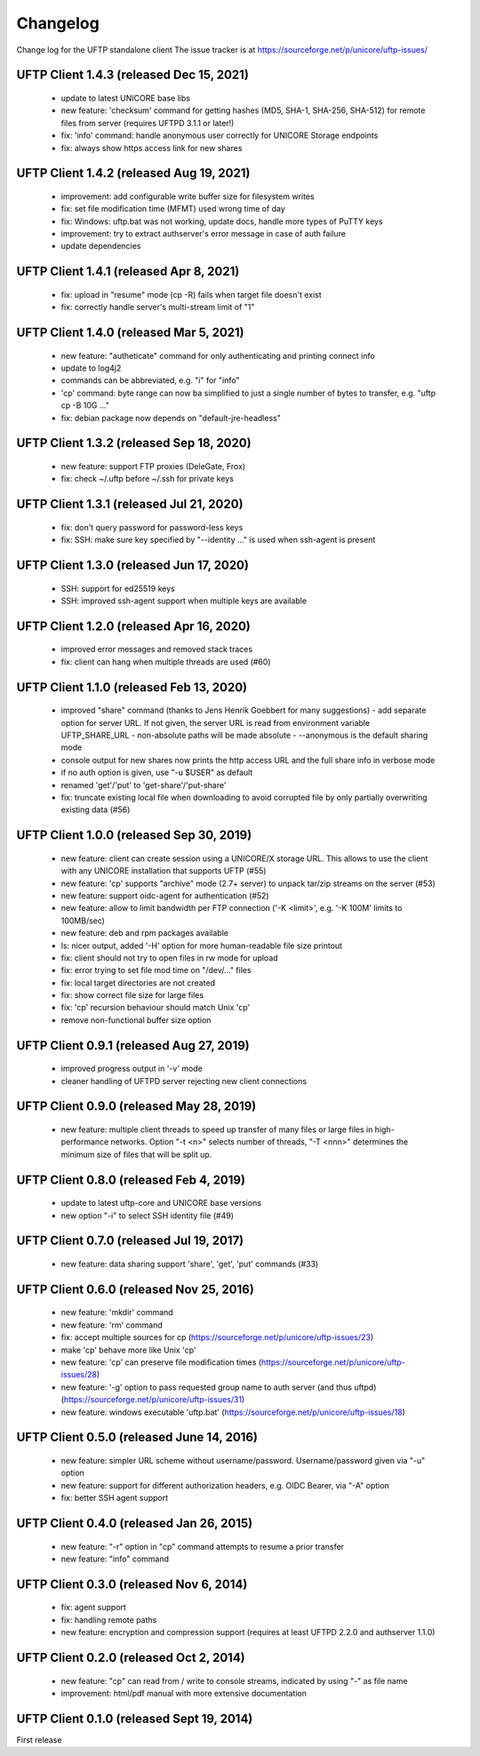Changelog
=========

Change log for the UFTP standalone client
The issue tracker is at
https://sourceforge.net/p/unicore/uftp-issues/

UFTP Client 1.4.3 (released Dec 15, 2021)
-----------------------------------------
 - update to latest UNICORE base libs
 - new feature: 'checksum' command for getting
   hashes (MD5, SHA-1, SHA-256, SHA-512) for remote
   files from server (requires UFTPD 3.1.1 or later!)
 - fix: 'info' command: handle anonymous user correctly for
   UNICORE Storage endpoints
 - fix: always show https access link for new shares

UFTP Client 1.4.2 (released Aug 19, 2021)
-----------------------------------------
 - improvement: add configurable write buffer size for
   filesystem writes
 - fix: set file modification time (MFMT) used wrong
   time of day
 - fix: Windows: uftp.bat was not working, update docs,
   handle more types of PuTTY keys
 - improvement: try to extract authserver's error message
   in case of auth failure
 - update dependencies

UFTP Client 1.4.1 (released Apr 8, 2021)
----------------------------------------
 - fix: upload in "resume" mode (cp -R) fails when target file
   doesn't exist
 - fix: correctly handle server's multi-stream limit of "1"

UFTP Client 1.4.0 (released Mar 5, 2021)
----------------------------------------
 - new feature: "autheticate" command for only authenticating
   and printing connect info
 - update to log4j2
 - commands can be abbreviated, e.g. "i" for "info"
 - 'cp' command: byte range can now ba simplified to just a single
   number of bytes to transfer, e.g. "uftp cp -B 10G ..."
 - fix: debian package now depends on "default-jre-headless"

UFTP Client 1.3.2 (released Sep 18, 2020)
-----------------------------------------
 - new feature: support FTP proxies (DeleGate, Frox)
 - fix: check ~/.uftp before ~/.ssh for private keys

UFTP Client 1.3.1 (released Jul 21, 2020)
-----------------------------------------
 - fix: don't query password for password-less keys 
 - fix: SSH: make sure key specified by "--identity ..." is used
   when ssh-agent is present

UFTP Client 1.3.0 (released Jun 17, 2020)
-----------------------------------------
 - SSH: support for ed25519 keys
 - SSH: improved ssh-agent support when multiple keys
   are available

UFTP Client 1.2.0 (released Apr 16, 2020)
-----------------------------------------
 - improved error messages and removed stack traces
 - fix: client can hang when multiple threads are
   used (#60)


UFTP Client 1.1.0 (released Feb 13, 2020)
-----------------------------------------
 - improved "share" command
   (thanks to Jens Henrik Goebbert for many suggestions)
   - add separate option for server URL. If not given, the
   server URL is read from environment variable UFTP_SHARE_URL
   - non-absolute paths will be made absolute
   - --anonymous is the default sharing mode
 - console output for new shares now prints the http access URL
   and the full share info in verbose mode
 - if no auth option is given, use "-u $USER" as default
 - renamed 'get'/'put' to 'get-share'/'put-share'
 - fix: truncate existing local file when downloading to avoid
   corrupted file by only partially overwriting existing data (#56)

UFTP Client 1.0.0 (released Sep 30, 2019)
-----------------------------------------
 - new feature: client can create session using a UNICORE/X
   storage URL. This allows to use the client with
   any UNICORE installation that supports UFTP (#55)
 - new feature: 'cp' supports "archive" mode (2.7+ server)
   to unpack tar/zip streams on the server (#53)
 - new feature: support oidc-agent for authentication (#52)
 - new feature: allow to limit bandwidth per FTP connection
   ('-K <limit>', e.g. '-K 100M' limits to 100MB/sec)
 - new feature: deb and rpm packages available
 - ls: nicer output, added '-H' option for more human-readable 
   file size printout
 - fix: client should not try to open files in rw mode for upload
 - fix: error trying to set file mod time on "/dev/..." files
 - fix: local target directories are not created
 - fix: show correct file size for large files
 - fix: 'cp' recursion behaviour should match Unix 'cp'
 - remove non-functional buffer size option

UFTP Client 0.9.1 (released Aug 27, 2019)
-----------------------------------------
 - improved progress output in '-v' mode
 - cleaner handling of UFTPD server rejecting new client
   connections

UFTP Client 0.9.0 (released May 28, 2019)
-----------------------------------------
 - new feature: multiple client threads to
   speed up transfer of many files or large files in
   high-performance networks. Option "-t <n>" selects
   number of threads, "-T <nnn>" determines the minimum
   size of files that will be split up.

UFTP Client 0.8.0 (released Feb 4, 2019)
----------------------------------------
 - update to latest uftp-core and UNICORE base versions
 - new option "-i" to select SSH identity file (#49)

UFTP Client 0.7.0 (released  Jul 19, 2017)
------------------------------------------
 - new feature: data sharing support
   'share', 'get', 'put' commands (#33)

UFTP Client 0.6.0 (released  Nov 25, 2016)
------------------------------------------
 - new feature: 'mkdir' command
 - new feature: 'rm' command
 - fix: accept multiple sources for cp
   (https://sourceforge.net/p/unicore/uftp-issues/23)
 - make 'cp' behave more like Unix 'cp'
 - new feature: 'cp' can preserve file modification times
   (https://sourceforge.net/p/unicore/uftp-issues/28)
 - new feature: '-g' option to pass requested group name
   to auth server (and thus uftpd)
   (https://sourceforge.net/p/unicore/uftp-issues/31)
 - new feature: windows executable 'uftp.bat'
   (https://sourceforge.net/p/unicore/uftp-issues/18)

UFTP Client 0.5.0 (released June 14, 2016)
------------------------------------------
 - new feature: simpler URL scheme without username/password. Username/password given via "-u" option
 - new feature: support for different authorization headers, e.g. OIDC Bearer, via "-A" option
 - fix: better SSH agent support

UFTP Client 0.4.0 (released Jan 26, 2015)
-----------------------------------------

 - new feature: "-r" option in "cp" command 
   attempts to resume a prior transfer
 - new feature: "info" command

UFTP Client 0.3.0 (released Nov 6, 2014)
----------------------------------------

 - fix: agent support
 - fix: handling remote paths
 - new feature: encryption and compression support 
   (requires at least UFTPD 2.2.0 and authserver 1.1.0)

UFTP Client 0.2.0 (released Oct 2, 2014)
----------------------------------------

 - new feature: "cp" can read from / write to console 
   streams, indicated by using "-" as file name
 - improvement: html/pdf manual with more extensive 
   documentation

UFTP Client 0.1.0 (released Sept 19, 2014)
------------------------------------------

First release

